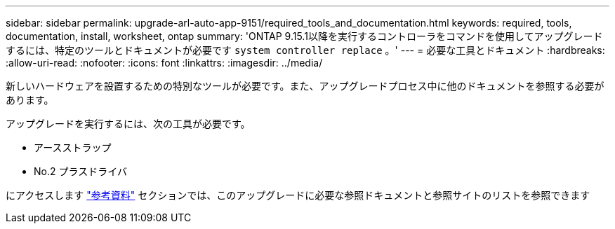 ---
sidebar: sidebar 
permalink: upgrade-arl-auto-app-9151/required_tools_and_documentation.html 
keywords: required, tools, documentation, install, worksheet, ontap 
summary: 'ONTAP 9.15.1以降を実行するコントローラをコマンドを使用してアップグレードするには、特定のツールとドキュメントが必要です `system controller replace` 。' 
---
= 必要な工具とドキュメント
:hardbreaks:
:allow-uri-read: 
:nofooter: 
:icons: font
:linkattrs: 
:imagesdir: ../media/


[role="lead"]
新しいハードウェアを設置するための特別なツールが必要です。また、アップグレードプロセス中に他のドキュメントを参照する必要があります。

アップグレードを実行するには、次の工具が必要です。

* アースストラップ
* No.2 プラスドライバ


にアクセスします link:other_references.html["参考資料"] セクションでは、このアップグレードに必要な参照ドキュメントと参照サイトのリストを参照できます
